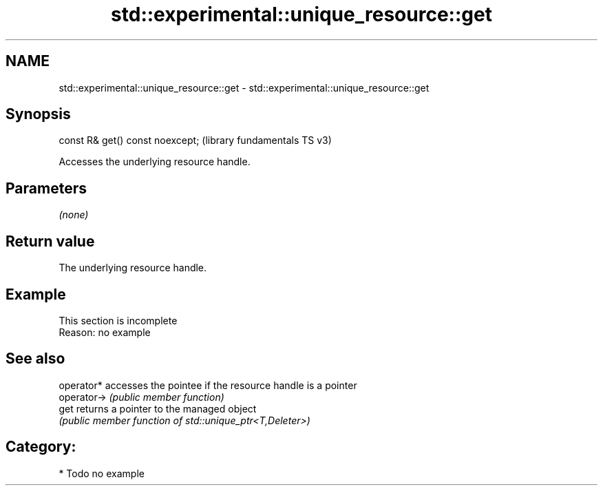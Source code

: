 .TH std::experimental::unique_resource::get 3 "2021.11.17" "http://cppreference.com" "C++ Standard Libary"
.SH NAME
std::experimental::unique_resource::get \- std::experimental::unique_resource::get

.SH Synopsis
   const R& get() const noexcept;  (library fundamentals TS v3)

   Accesses the underlying resource handle.

.SH Parameters

   \fI(none)\fP

.SH Return value

   The underlying resource handle.

.SH Example

    This section is incomplete
    Reason: no example

.SH See also

   operator*  accesses the pointee if the resource handle is a pointer
   operator-> \fI(public member function)\fP
   get        returns a pointer to the managed object
              \fI(public member function of std::unique_ptr<T,Deleter>)\fP

.SH Category:

     * Todo no example
